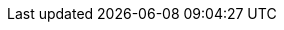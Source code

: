 ////
Declarations of macros to save on typing and increase consistency of terms used
////

:nexus: Nexus
:oss: Nexus OSS
:pro: Nexus Pro
:proplus: Nexus Pro+
:lifecycle: Nexus Lifecycle (formerly Sonatype CLM)
:version: 3.0.0-M6
:version-exact: 3.0.0-b2015110501

:in: Available in

